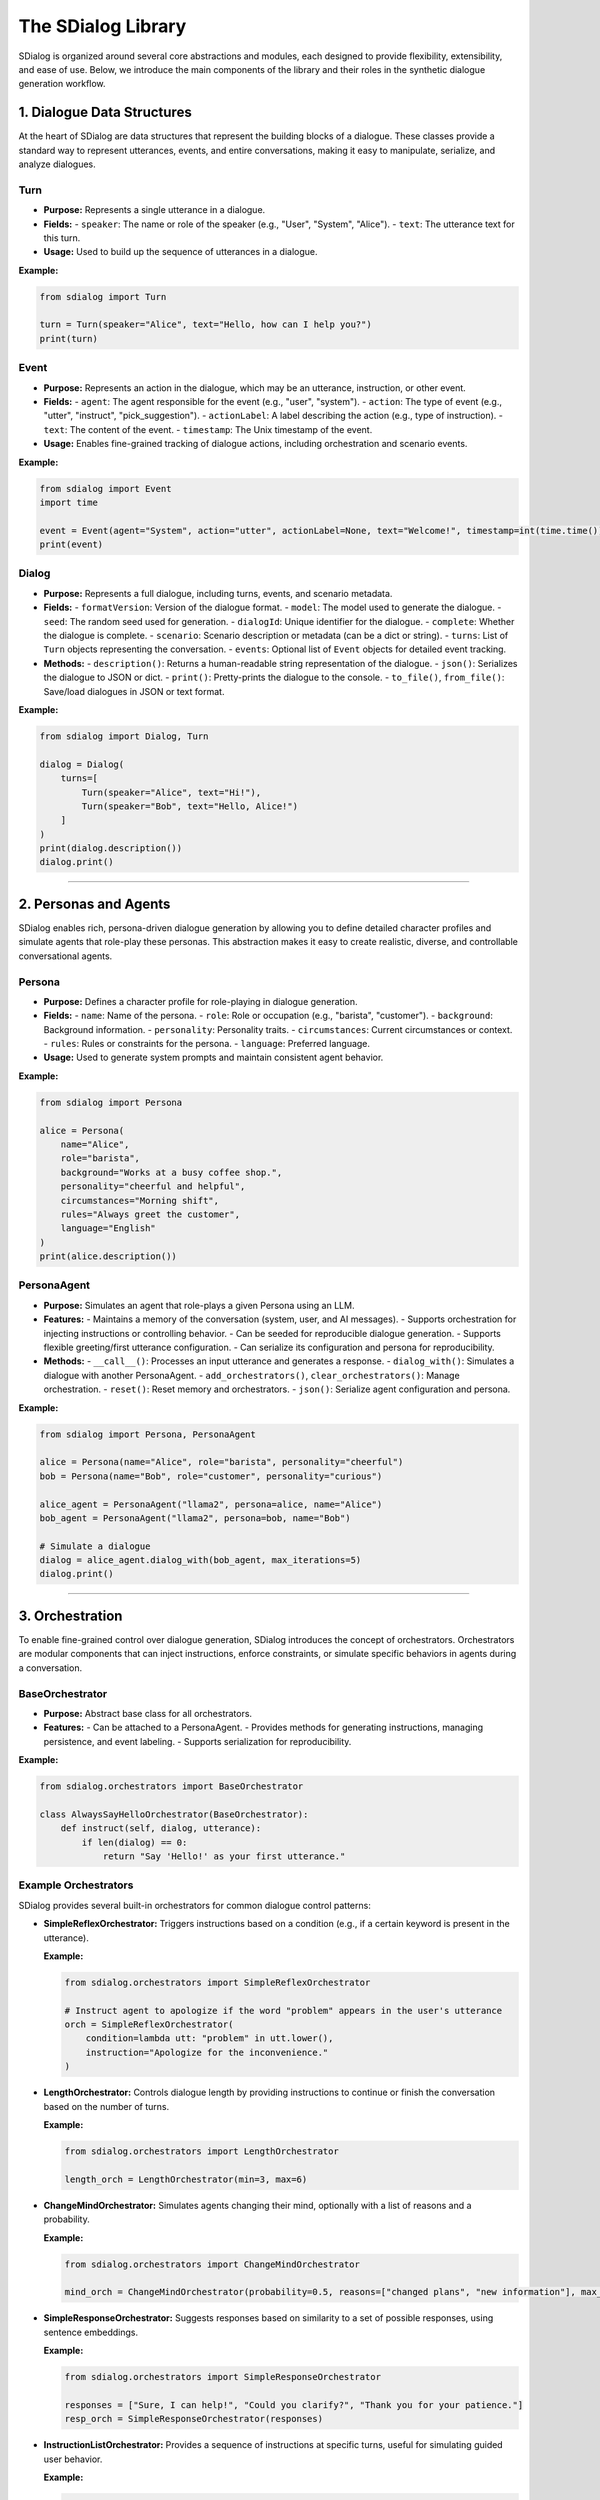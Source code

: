 The SDialog Library
-------------------

SDialog is organized around several core abstractions and modules, each designed to provide flexibility, extensibility, and ease of use. Below, we introduce the main components of the library and their roles in the synthetic dialogue generation workflow.

1. Dialogue Data Structures
~~~~~~~~~~~~~~~~~~~~~~~~~~~

At the heart of SDialog are data structures that represent the building blocks of a dialogue. These classes provide a standard way to represent utterances, events, and entire conversations, making it easy to manipulate, serialize, and analyze dialogues.

Turn
^^^^

- **Purpose:** Represents a single utterance in a dialogue.
- **Fields:**
  - ``speaker``: The name or role of the speaker (e.g., "User", "System", "Alice").
  - ``text``: The utterance text for this turn.
- **Usage:** Used to build up the sequence of utterances in a dialogue.

**Example:**

.. code-block:: python

    from sdialog import Turn

    turn = Turn(speaker="Alice", text="Hello, how can I help you?")
    print(turn)

Event
^^^^^

- **Purpose:** Represents an action in the dialogue, which may be an utterance, instruction, or other event.
- **Fields:**
  - ``agent``: The agent responsible for the event (e.g., "user", "system").
  - ``action``: The type of event (e.g., "utter", "instruct", "pick_suggestion").
  - ``actionLabel``: A label describing the action (e.g., type of instruction).
  - ``text``: The content of the event.
  - ``timestamp``: The Unix timestamp of the event.
- **Usage:** Enables fine-grained tracking of dialogue actions, including orchestration and scenario events.

**Example:**

.. code-block:: python

    from sdialog import Event
    import time

    event = Event(agent="System", action="utter", actionLabel=None, text="Welcome!", timestamp=int(time.time()))
    print(event)

Dialog
^^^^^^

- **Purpose:** Represents a full dialogue, including turns, events, and scenario metadata.
- **Fields:**
  - ``formatVersion``: Version of the dialogue format.
  - ``model``: The model used to generate the dialogue.
  - ``seed``: The random seed used for generation.
  - ``dialogId``: Unique identifier for the dialogue.
  - ``complete``: Whether the dialogue is complete.
  - ``scenario``: Scenario description or metadata (can be a dict or string).
  - ``turns``: List of ``Turn`` objects representing the conversation.
  - ``events``: Optional list of ``Event`` objects for detailed event tracking.
- **Methods:**
  - ``description()``: Returns a human-readable string representation of the dialogue.
  - ``json()``: Serializes the dialogue to JSON or dict.
  - ``print()``: Pretty-prints the dialogue to the console.
  - ``to_file()``, ``from_file()``: Save/load dialogues in JSON or text format.

**Example:**

.. code-block:: python

    from sdialog import Dialog, Turn

    dialog = Dialog(
        turns=[
            Turn(speaker="Alice", text="Hi!"),
            Turn(speaker="Bob", text="Hello, Alice!")
        ]
    )
    print(dialog.description())
    dialog.print()

----

2. Personas and Agents
~~~~~~~~~~~~~~~~~~~~~~

SDialog enables rich, persona-driven dialogue generation by allowing you to define detailed character profiles and simulate agents that role-play these personas. This abstraction makes it easy to create realistic, diverse, and controllable conversational agents.

Persona
^^^^^^^

- **Purpose:** Defines a character profile for role-playing in dialogue generation.
- **Fields:**
  - ``name``: Name of the persona.
  - ``role``: Role or occupation (e.g., "barista", "customer").
  - ``background``: Background information.
  - ``personality``: Personality traits.
  - ``circumstances``: Current circumstances or context.
  - ``rules``: Rules or constraints for the persona.
  - ``language``: Preferred language.
- **Usage:** Used to generate system prompts and maintain consistent agent behavior.

**Example:**

.. code-block:: python

    from sdialog import Persona

    alice = Persona(
        name="Alice",
        role="barista",
        background="Works at a busy coffee shop.",
        personality="cheerful and helpful",
        circumstances="Morning shift",
        rules="Always greet the customer",
        language="English"
    )
    print(alice.description())

PersonaAgent
^^^^^^^^^^^^

- **Purpose:** Simulates an agent that role-plays a given Persona using an LLM.
- **Features:**
  - Maintains a memory of the conversation (system, user, and AI messages).
  - Supports orchestration for injecting instructions or controlling behavior.
  - Can be seeded for reproducible dialogue generation.
  - Supports flexible greeting/first utterance configuration.
  - Can serialize its configuration and persona for reproducibility.
- **Methods:**
  - ``__call__()``: Processes an input utterance and generates a response.
  - ``dialog_with()``: Simulates a dialogue with another PersonaAgent.
  - ``add_orchestrators()``, ``clear_orchestrators()``: Manage orchestration.
  - ``reset()``: Reset memory and orchestrators.
  - ``json()``: Serialize agent configuration and persona.

**Example:**

.. code-block:: python

    from sdialog import Persona, PersonaAgent

    alice = Persona(name="Alice", role="barista", personality="cheerful")
    bob = Persona(name="Bob", role="customer", personality="curious")

    alice_agent = PersonaAgent("llama2", persona=alice, name="Alice")
    bob_agent = PersonaAgent("llama2", persona=bob, name="Bob")

    # Simulate a dialogue
    dialog = alice_agent.dialog_with(bob_agent, max_iterations=5)
    dialog.print()

----

3. Orchestration
~~~~~~~~~~~~~~~~

To enable fine-grained control over dialogue generation, SDialog introduces the concept of orchestrators. Orchestrators are modular components that can inject instructions, enforce constraints, or simulate specific behaviors in agents during a conversation.

BaseOrchestrator
^^^^^^^^^^^^^^^^

- **Purpose:** Abstract base class for all orchestrators.
- **Features:**
  - Can be attached to a PersonaAgent.
  - Provides methods for generating instructions, managing persistence, and event labeling.
  - Supports serialization for reproducibility.

**Example:**

.. code-block:: python

    from sdialog.orchestrators import BaseOrchestrator

    class AlwaysSayHelloOrchestrator(BaseOrchestrator):
        def instruct(self, dialog, utterance):
            if len(dialog) == 0:
                return "Say 'Hello!' as your first utterance."

Example Orchestrators
^^^^^^^^^^^^^^^^^^^^^

SDialog provides several built-in orchestrators for common dialogue control patterns:

- **SimpleReflexOrchestrator:** Triggers instructions based on a condition (e.g., if a certain keyword is present in the utterance).

  **Example:**

  .. code-block:: python

      from sdialog.orchestrators import SimpleReflexOrchestrator

      # Instruct agent to apologize if the word "problem" appears in the user's utterance
      orch = SimpleReflexOrchestrator(
          condition=lambda utt: "problem" in utt.lower(),
          instruction="Apologize for the inconvenience."
      )

- **LengthOrchestrator:** Controls dialogue length by providing instructions to continue or finish the conversation based on the number of turns.

  **Example:**

  .. code-block:: python

      from sdialog.orchestrators import LengthOrchestrator

      length_orch = LengthOrchestrator(min=3, max=6)

- **ChangeMindOrchestrator:** Simulates agents changing their mind, optionally with a list of reasons and a probability.

  **Example:**

  .. code-block:: python

      from sdialog.orchestrators import ChangeMindOrchestrator

      mind_orch = ChangeMindOrchestrator(probability=0.5, reasons=["changed plans", "new information"], max_times=1)

- **SimpleResponseOrchestrator:** Suggests responses based on similarity to a set of possible responses, using sentence embeddings.

  **Example:**

  .. code-block:: python

      from sdialog.orchestrators import SimpleResponseOrchestrator

      responses = ["Sure, I can help!", "Could you clarify?", "Thank you for your patience."]
      resp_orch = SimpleResponseOrchestrator(responses)

- **InstructionListOrchestrator:** Provides a sequence of instructions at specific turns, useful for simulating guided user behavior.

  **Example:**

  .. code-block:: python

      from sdialog.orchestrators import InstructionListOrchestrator

      instructions = ["Greet the assistant.", "Ask about the weather.", "Say thank you and goodbye."]
      instr_list_orch = InstructionListOrchestrator(instructions)

**Usage Example:**

.. code-block:: python

    from sdialog import Persona, PersonaAgent
    from sdialog.orchestrators import LengthOrchestrator

    assistant = Persona(name="Assistant", role="support agent")
    assistant_agent = PersonaAgent("llama2", persona=assistant, name="Assistant")
    length_orch = LengthOrchestrator(min=3, max=6)
    assistant_agent = assistant_agent | length_orch  # Add orchestrator using the | operator

----

4. Dialogue Generation
~~~~~~~~~~~~~~~~~~~~~~

SDialog provides high-level generators to automate the creation of synthetic dialogues, either between arbitrary personas or following specific scenario instructions. These generators leverage LLMs and the abstractions above to produce realistic, structured conversations.

DialogGenerator
^^^^^^^^^^^^^^^

- **Purpose:** Generates synthetic dialogues using an LLM, given dialogue details and output format.
- **Features:**
  - Supports arbitrary system and user prompts.
  - Can be configured with output schemas (e.g., Pydantic models).
  - Handles seeding and prompt management for reproducibility.

**Example:**

.. code-block:: python

    from sdialog.generators import DialogGenerator

    details = "Generate a conversation between a customer and a barista about ordering coffee."
    generator = DialogGenerator("llama2", dialogue_details=details)
    dialog = generator()
    dialog.print()

PersonaDialogGenerator
^^^^^^^^^^^^^^^^^^^^^^

- **Purpose:** Generates dialogues between two personas, enforcing role-play and scenario constraints.
- **Features:**
  - Automatically constructs system prompts for both personas.
  - Ensures the dialogue starts with a greeting and follows scenario instructions.
  - Supports scenario metadata and output formatting.

**Example:**

.. code-block:: python

    from sdialog.generators import PersonaDialogGenerator, Persona

    persona_a = Persona(name="Alice", role="barista")
    persona_b = Persona(name="Bob", role="customer")

    generator = PersonaDialogGenerator("llama2", persona_a, persona_b)
    dialog = generator()
    dialog.print()

----

5. Datasets and Scenarios
~~~~~~~~~~~~~~~~~~~~~~~~~

SDialog includes utilities for working with external datasets and for managing complex conversational scenarios. This enables reproducible research and the simulation of realistic, goal-driven dialogues.

STAR Dataset Utilities
^^^^^^^^^^^^^^^^^^^^^^

- **Purpose:** Provides functions for loading, parsing, and describing dialogues, scenarios, flowcharts, and personas from the STAR dataset.
- **Features:**
  - Load dialogues by ID, filter by domain, task, or scenario attributes.
  - Extract scenario descriptions, flowcharts (in DOT format), and example responses.
  - Construct PersonaAgent objects for simulation and evaluation.
  - Support for scenario-driven dialogue generation and analysis.

**Example:**

.. code-block:: python

    from sdialog.datasets import STAR

    STAR.set_path("/path/to/star-dataset")
    dialog = STAR.get_dialog(123)
    dialog.print(scenario=True)

    # Get scenario description and flowcharts
    scenario, description = STAR.get_dialog_scenario_description(123)
    print(description)

    # Get agents for a scenario
    system_agent, user_agent = STAR.get_agents_for_scenario(scenario, "llama2")

Scenario Management
^^^^^^^^^^^^^^^^^^^

- **Purpose:** Easily describe and manage dialogue scenarios, including flowcharts and user/system goals.
- **Features:**
  - Generate natural language descriptions of scenarios.
  - Extract and visualize flowcharts for tasks.
  - Construct personas and agents based on scenario metadata.

**Example:**

.. code-block:: python

    scenario = {
        "Domains": ["banking"],
        "UserTask": "Open a new account",
        "WizardTask": "Assist with account opening",
        "Happy": True,
        "MultiTask": False,
        "WizardCapabilities": [{"Task": "open_account", "Domain": "banking"}]
    }

    from sdialog.datasets import STAR
    system_agent, user_agent = STAR.get_agents_for_scenario(scenario, "llama2")
    dialog = system_agent.dialog_with(user_agent, max_iterations=8)
    dialog.print()

----

6. Utilities
~~~~~~~~~~~~

To support the full workflow, SDialog provides utility functions for serialization, pretty-printing, and file I/O. These tools make it easy to save, load, and visualize dialogues for downstream tasks and analysis.

Serialization
^^^^^^^^^^^^^

- **Export dialogues and events** as JSON or plain text for downstream tasks, training, or analysis.
- **Flexible file I/O**: Save and load dialogues using ``Dialog.to_file()`` and ``Dialog.from_file()``.

**Example:**

.. code-block:: python

    # Save a dialogue to JSON
    dialog.to_file("output/dialogue_001.json")
    # Save a dialogue to TXT
    dialog.to_file("output/dialogue_001.txt")

    # Load a dialogue from JSON
    from sdialog import Dialog

    dialog = Dialog.from_file("output/dialogue_001.json")
    # dialog = Dialog.from_file("output/dialogue_001.txt")


Pretty-printing
^^^^^^^^^^^^^^^

- **Visualize dialogues** in the console with color-coded speakers and events for easy inspection and debugging.
- **Scenario and orchestration visualization**: Print scenario metadata and orchestration events alongside dialogue turns.

**Example:**

.. code-block:: python

    dialog.print(scenario=True, orchestration=True)